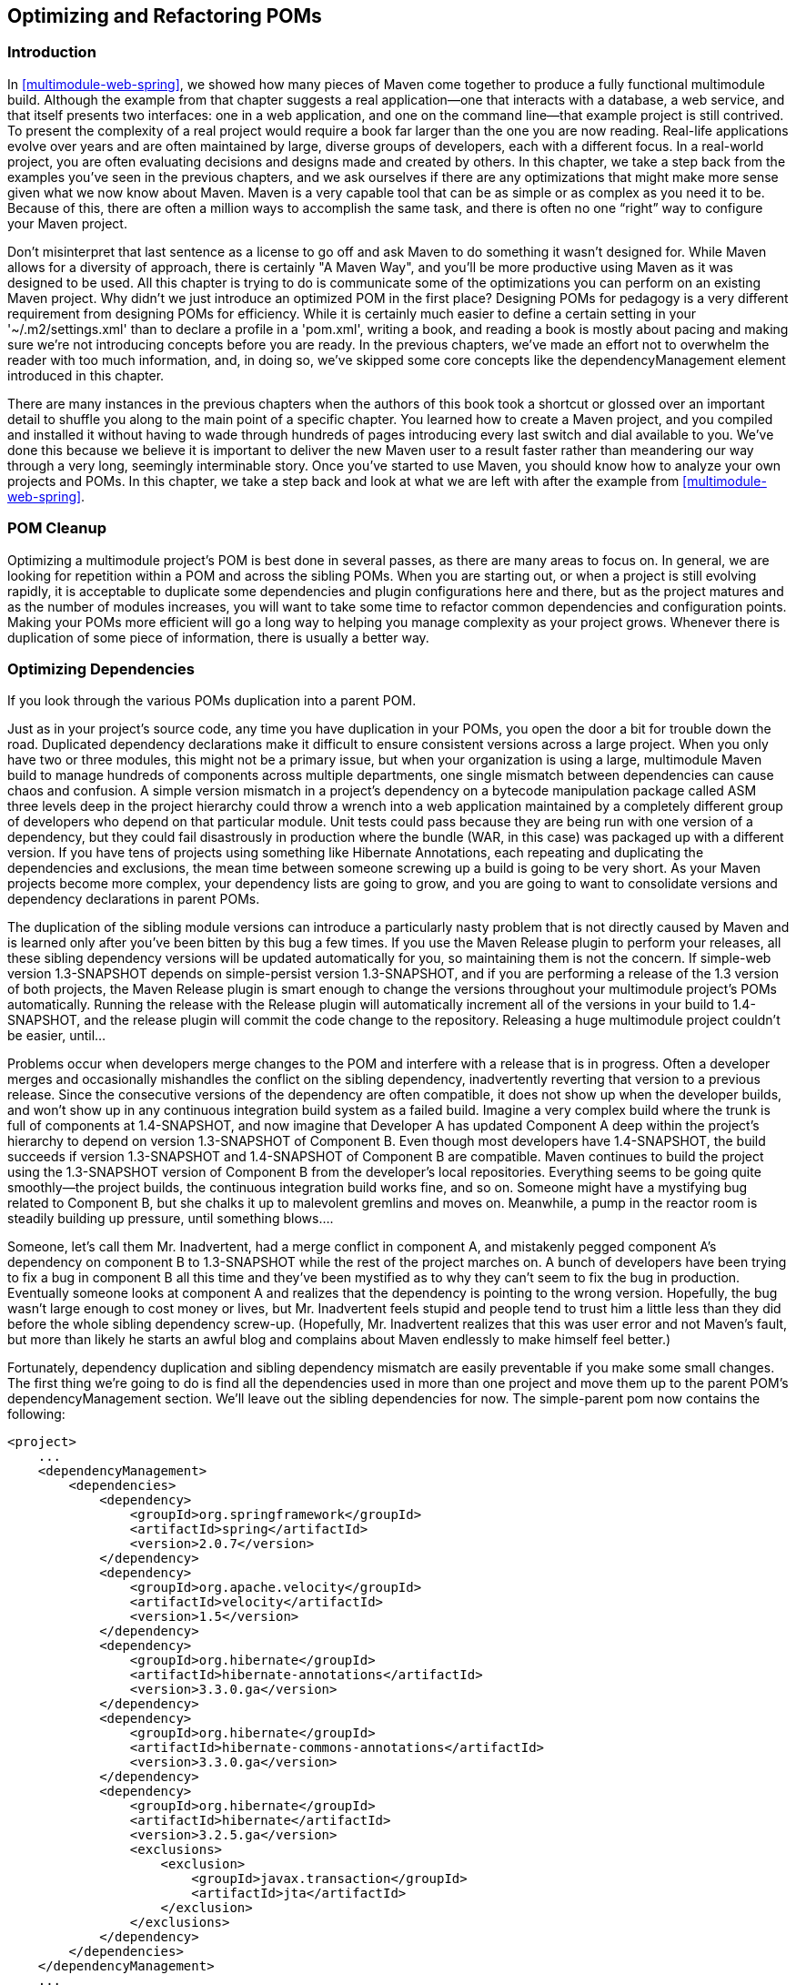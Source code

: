 [[optimizing]]
== Optimizing and Refactoring POMs

[[optimizing-sect-intro]]
=== Introduction

In <<multimodule-web-spring>>, we showed how many pieces of Maven come
together to produce a fully functional multimodule build. Although the
example from that chapter suggests a real application—one that
interacts with a database, a web service, and that itself presents two
interfaces: one in a web application, and one on the command line—that
example project is still contrived. To present the complexity of a
real project would require a book far larger than the one you are now
reading. Real-life applications evolve over years and are often
maintained by large, diverse groups of developers, each with a
different focus. In a real-world project, you are often evaluating
decisions and designs made and created by others. In this chapter, we
take a step back from the examples you've seen in the previous
chapters, and we ask ourselves if there are any optimizations that
might make more sense given what we now know about Maven. Maven is a
very capable tool that can be as simple or as complex as you need it
to be. Because of this, there are often a million ways to accomplish
the same task, and there is often no one “right” way to configure your
Maven project.

Don't misinterpret that last sentence as a license to go off and ask
Maven to do something it wasn't designed for. While Maven allows for a
diversity of approach, there is certainly "A Maven Way", and you'll be
more productive using Maven as it was designed to be used. All this
chapter is trying to do is communicate some of the optimizations you
can perform on an existing Maven project. Why didn't we just introduce
an optimized POM in the first place? Designing POMs for pedagogy is a
very different requirement from designing POMs for efficiency. While
it is certainly much easier to define a certain setting in your
'~/.m2/settings.xml' than to declare a profile in a 'pom.xml', writing
a book, and reading a book is mostly about pacing and making sure
we're not introducing concepts before you are ready. In the previous
chapters, we've made an effort not to overwhelm the reader with too
much information, and, in doing so, we've skipped some core concepts
like the dependencyManagement element introduced in this chapter.

There are many instances in the previous chapters when the authors of
this book took a shortcut or glossed over an important detail to
shuffle you along to the main point of a specific chapter. You learned
how to create a Maven project, and you compiled and installed it
without having to wade through hundreds of pages introducing every
last switch and dial available to you. We've done this because we
believe it is important to deliver the new Maven user to a result
faster rather than meandering our way through a very long, seemingly
interminable story. Once you've started to use Maven, you should know
how to analyze your own projects and POMs. In this chapter, we take a
step back and look at what we are left with after the example from
<<multimodule-web-spring>>.

[[optimizing-sect-pom-cleanup]]
=== POM Cleanup

Optimizing a multimodule project's POM is best done in several passes,
as there are many areas to focus on. In general, we are looking for
repetition within a POM and across the sibling POMs. When you are
starting out, or when a project is still evolving rapidly, it is
acceptable to duplicate some dependencies and plugin configurations
here and there, but as the project matures and as the number of
modules increases, you will want to take some time to refactor common
dependencies and configuration points. Making your POMs more efficient
will go a long way to helping you manage complexity as your project
grows. Whenever there is duplication of some piece of information,
there is usually a better way.

[[optimizing-sect-dependencies]]
=== Optimizing Dependencies

If you look through the various POMs duplication into a parent POM.

Just as in your project's source code, any time you have duplication
in your POMs, you open the door a bit for trouble down the
road. Duplicated dependency declarations make it difficult to ensure
consistent versions across a large project. When you only have two or
three modules, this might not be a primary issue, but when your
organization is using a large, multimodule Maven build to manage
hundreds of components across multiple departments, one single
mismatch between dependencies can cause chaos and confusion. A simple
version mismatch in a project's dependency on a bytecode manipulation
package called ASM three levels deep in the project hierarchy could
throw a wrench into a web application maintained by a completely
different group of developers who depend on that particular
module. Unit tests could pass because they are being run with one
version of a dependency, but they could fail disastrously in
production where the bundle (WAR, in this case) was packaged up with a
different version. If you have tens of projects using something like
Hibernate Annotations, each repeating and duplicating the dependencies
and exclusions, the mean time between someone screwing up a build is
going to be very short. As your Maven projects become more complex,
your dependency lists are going to grow, and you are going to want to
consolidate versions and dependency declarations in parent POMs.

The duplication of the sibling module versions can introduce a
particularly nasty problem that is not directly caused by Maven and is
learned only after you've been bitten by this bug a few times. If you
use the Maven Release plugin to perform your releases, all these
sibling dependency versions will be updated automatically for you, so
maintaining them is not the concern. If +simple-web+ version
+1.3-SNAPSHOT+ depends on +simple-persist+ version +1.3-SNAPSHOT+, and
if you are performing a release of the 1.3 version of both projects,
the Maven Release plugin is smart enough to change the versions
throughout your multimodule project's POMs automatically. Running the
release with the Release plugin will automatically increment all of
the versions in your build to +1.4-SNAPSHOT+, and the release plugin
will commit the code change to the repository. Releasing a huge
multimodule project couldn't be easier, until...

Problems occur when developers merge changes to the POM and interfere
with a release that is in progress. Often a developer merges and
occasionally mishandles the conflict on the sibling dependency,
inadvertently reverting that version to a previous release. Since the
consecutive versions of the dependency are often compatible, it does
not show up when the developer builds, and won't show up in any
continuous integration build system as a failed build. Imagine a very
complex build where the trunk is full of components at +1.4-SNAPSHOT+,
and now imagine that Developer A has updated Component A deep within
the project's hierarchy to depend on version +1.3-SNAPSHOT+ of
Component B. Even though most developers have +1.4-SNAPSHOT+, the
build succeeds if version +1.3-SNAPSHOT+ and +1.4-SNAPSHOT+ of
Component B are compatible. Maven continues to build the project using
the +1.3-SNAPSHOT+ version of Component B from the developer's local
repositories. Everything seems to be going quite smoothly—the project
builds, the continuous integration build works fine, and so
on. Someone might have a mystifying bug related to Component B, but
she chalks it up to malevolent gremlins and moves on. Meanwhile, a
pump in the reactor room is steadily building up pressure, until
something blows....

Someone, let's call them Mr. Inadvertent, had a merge conflict in
component A, and mistakenly pegged component A's dependency on
component B to +1.3-SNAPSHOT+ while the rest of the project marches
on. A bunch of developers have been trying to fix a bug in component B
all this time and they've been mystified as to why they can't seem to
fix the bug in production. Eventually someone looks at component A and
realizes that the dependency is pointing to the wrong
version. Hopefully, the bug wasn't large enough to cost money or
lives, but Mr. Inadvertent feels stupid and people tend to trust him a
little less than they did before the whole sibling dependency
screw-up. (Hopefully, Mr. Inadvertent realizes that this was user
error and not Maven's fault, but more than likely he starts an awful
blog and complains about Maven endlessly to make himself feel better.)

Fortunately, dependency duplication and sibling dependency mismatch
are easily preventable if you make some small changes. The first thing
we're going to do is find all the dependencies used in more than one
project and move them up to the parent POM's dependencyManagement
section. We'll leave out the sibling dependencies for now. The
+simple-parent+ pom now contains the following:

----
<project>
    ...
    <dependencyManagement>
        <dependencies>
            <dependency>
                <groupId>org.springframework</groupId>
                <artifactId>spring</artifactId>
                <version>2.0.7</version>
            </dependency>
            <dependency>
                <groupId>org.apache.velocity</groupId>
                <artifactId>velocity</artifactId>
                <version>1.5</version>
            </dependency>  
            <dependency>
                <groupId>org.hibernate</groupId>
                <artifactId>hibernate-annotations</artifactId>
                <version>3.3.0.ga</version>
            </dependency>
            <dependency>
                <groupId>org.hibernate</groupId>
                <artifactId>hibernate-commons-annotations</artifactId>
                <version>3.3.0.ga</version>
            </dependency>
            <dependency>
                <groupId>org.hibernate</groupId>
                <artifactId>hibernate</artifactId>
                <version>3.2.5.ga</version>
                <exclusions>
                    <exclusion>
                        <groupId>javax.transaction</groupId>
                        <artifactId>jta</artifactId>
                    </exclusion>
                </exclusions>
            </dependency>
        </dependencies>
    </dependencyManagement>
    ...
</project>
----

Once these are moved up, we need to remove the versions for these
dependencies from each of the POMs; otherwise, they will override the
dependencyManagement defined in the parent project. Let's look at only
+simple-model+ for brevity's sake:

----
<project>
    ...
    <dependencies>
        <dependency>
            <groupId>org.hibernate</groupId>
            <artifactId>hibernate-annotations</artifactId>
        </dependency>
        <dependency>
            <groupId>org.hibernate</groupId>
            <artifactId>hibernate</artifactId>
        </dependency>
    </dependencies>
    ...
</project>
----

The next thing we should do is fix the replication of the
+hibernate-annotations+ and +hibernate-commons-annotations+ version
since these should match. We'll do this by creating a property called
+hibernate.annotations.version+. The resulting +simple-parent+ section
looks like this:

----
<project>
    ...
    <properties>
        <hibernate.annotations.version>3.3.0.ga</hibernate.annotations.version>
    </properties>

    <dependencyManagement>
        ...
        <dependency>
            <groupId>org.hibernate</groupId>
            <artifactId>hibernate-annotations</artifactId>
            <version>${hibernate.annotations.version}</version>
        </dependency>
        <dependency>
            <groupId>org.hibernate</groupId>
            <artifactId>hibernate-commons-annotations</artifactId>
            <version>${hibernate.annotations.version}</version>
        </dependency>
        ...
    </dependencyManagement>
    ...
</project>
----

The last issue we have to resolve is with the sibling dependencies and
define the versions of sibling projects in the top-level parent
project. This is certainly a valid approach, but we can also solve the
version problem just by using two built-in
properties—'+++${project.groupId}+++' and
'+++${project.version}+++'. Since they are sibling dependencies, there
is not much value to be gained by enumerating them in the parent, so
we'll rely on the built-in '+++${project.version}+++'
property. Because they all share the same group, we can further
future-proof these declarations by referring to the current POM's
group using the built-in '+++${project.groupId}+++' property. The
+simple-command+ dependency section now looks like this:

----
<project>
    ...
    <dependencies>
        ...
        <dependency>
            <groupId>${project.groupId}</groupId>
            <artifactId>simple-weather</artifactId>
            <version>${project.version}</version>
        </dependency>
        <dependency>
            <groupId>${project.groupId}</groupId>
            <artifactId>simple-persist</artifactId>
            <version>${project.version}</version>
        </dependency>
        ...
    </dependencies>
    ...
</project>
----

Here's a summary of the two optimizations we completed that reduce
duplication of dependencies:

Pull-up common dependencies to dependencyManagement::

   If more than one project depends on a specific dependency, you can
   list the dependency in dependencyManagement. The parent POM can
   contain a version and a set of exclusions; all the child POM needs
   to do to reference this dependency is use the +groupId +and
   +artifactId+. Child projects can omit the version and exclusions if
   the dependency is listed in dependencyManagement.

Use built-in project +version+ and +groupId+ for sibling projects::

   Use '+++${project.version}+++' and '+++${project.groupId}+++' when
   referring to a sibling project. Sibling projects almost always
   share the same +groupId+, and they almost always share the same
   release version. Using '+++${project.version}+++' will help you
   avoid the sibling version mismatch problem discussed previously.

[[optimizing-sect-plugins]]
=== Optimizing Plugins

If we take a look at the various plugin configurations, we can see the
HSQLDB dependencies duplicated in several places. Unfortunately,
dependencyManagement doesn't apply to plugin dependencies, but we can
still use a property to consolidate the versions. Most complex Maven
multimodule projects tend to define all versions in the top-level
POM. This top-level POM then becomes a focal point for changes that
affect the entire project. Think of version numbers as string literals
in a Java class; if you are constantly repeating a literal, you'll
likely want to make it a variable so that when it needs to be changed,
you have to change it in only one place. Rolling up the version of
HSQLDB into a property in the top-level POM yields the following
+properties+ element:

----
<project>
    ...
    <properties>
        <hibernate.annotations.version>3.3.0.ga</hibernate.annotations.version>
        <hsqldb.version>1.8.0.7</hsqldb.version>
    </properties>
    ...
</project>
----

The next thing we notice is that the +hibernate3-maven-plugin+
configuration is duplicated in the +simple-webapp+ and
+simple-command+ modules. We can manage the plugin configuration in
the top-level POM just as we managed the dependencies in the top-level
POM with the dependencyManagement section. To do this, we use the
pluginManagement element in the top-level POM's build element:

----
<project>
    ...
    <build>
        <pluginManagement>
            <plugins>
                <plugin>
                    <groupId>org.apache.maven.plugins</groupId>
                    <artifactId>maven-compiler-plugin</artifactId>
                    <configuration>
                        <source>1.5</source>
                        <target>1.5</target>
                    </configuration>
                </plugin>
                <plugin>
                    <groupId>org.codehaus.mojo</groupId>
                    <artifactId>hibernate3-maven-plugin</artifactId>
                    <version>2.1</version>
                    <configuration>
                        <components>
                            <component>
                                <name>hbm2ddl</name>
                                <implementation>annotationconfiguration</implementation>
                            </component>
                        </components>
                    </configuration>
                    <dependencies>
                        <dependency>
                            <groupId>hsqldb</groupId>
                            <artifactId>hsqldb</artifactId>
                            <version>${hsqldb.version}</version>
                        </dependency>
                    </dependencies>
                </plugin>
            </plugins>
        </pluginManagement>
    </build>
    ...
</project>
----

[[optimizing-sect-dependency-plugin]]
=== Optimizing with the Maven Dependency Plugin

On larger projects, additional dependencies often tend to creep into a
POM as the number of dependencies grow. As dependencies change, you
are often left with dependencies that are not being used, and just as
often, you may forget to declare explicit dependencies for libraries
you require. Because Maven 2.x includes transitive dependencies in the
compile scope, your project may compile properly but fail to run in
production. Consider a case where a project uses classes from a widely
used project such as Jakarta Commons BeanUtils. Instead of declaring
an explicit dependency on BeanUtils, your project simply relies on a
project like Hibernate that references BeanUtils as a transitive
dependency. Your project may compile successfully and run just fine,
but if you upgrade to a new version of Hibernate that doesn't depend
on BeanUtils, you'll start to get compile and runtime errors, and it
won't be immediately obvious why your project stopped compiling. Also,
because you haven't explicitly listed a dependency version, Maven
cannot resolve any version conflicts that may arise.

A good rule of thumb in Maven is to always declare explicit
dependencies for classes referenced in your code. If you are going to
be importing Commons BeanUtils classes, you should also be declaring a
direct dependency on Commons BeanUtils. Fortunately, via bytecode
analysis, the Maven Dependency plugin is able to assist you in
uncovering direct references to dependencies. Using the updated POMs
we previously optimized, let's look to see if any errors pop up:

----
$ mvn dependency:analyze
[INFO] Scanning for projects...
[INFO] Reactor build order:
[INFO]   Chapter 8 Simple Parent Project
[INFO]   Chapter 8 Simple Object Model
[INFO]   Chapter 8 Simple Weather API
[INFO]   Chapter 8 Simple Persistence API
[INFO]   Chapter 8 Simple Command Line Tool
[INFO]   Chapter 8 Simple Web Application
[INFO]   Chapter 8 Parent Project
[INFO] Searching repository for plugin with prefix: 'dependency'.

...

[INFO] ------------------------------------------------------------------------
[INFO] Building Chapter 8 Simple Object Model
[INFO]task-segment: [dependency:analyze]
[INFO] ------------------------------------------------------------------------
[INFO] Preparing dependency:analyze
[INFO] [resources:resources]
[INFO] Using default encoding to copy filtered resources.
[INFO] [compiler:compile]
[INFO] Nothing to compile - all classes are up to date
[INFO] [resources:testResources]
[INFO] Using default encoding to copy filtered resources.
[INFO] [compiler:testCompile]
[INFO] Nothing to compile - all classes are up to date
[INFO] [dependency:analyze]
[WARNING] Used undeclared dependencies found:
[WARNING]javax.persistence:persistence-api:jar:1.0:compile
[WARNING] Unused declared dependencies found:
[WARNING]org.hibernate:hibernate-annotations:jar:3.3.0.ga:compile
[WARNING]org.hibernate:hibernate:jar:3.2.5.ga:compile
[WARNING]junit:junit:jar:3.8.1:test

...

[INFO] ------------------------------------------------------------------------
[INFO] Building Chapter 8 Simple Web Application
[INFO]task-segment: [dependency:analyze]
[INFO] ------------------------------------------------------------------------
[INFO] Preparing dependency:analyze
[INFO] [resources:resources]
[INFO] Using default encoding to copy filtered resources.
[INFO] [compiler:compile]
[INFO] Nothing to compile - all classes are up to date
[INFO] [resources:testResources]
[INFO] Using default encoding to copy filtered resources.
[INFO] [compiler:testCompile]
[INFO] No sources to compile
[INFO] [dependency:analyze]
[WARNING] Used undeclared dependencies found:
[WARNING]org.sonatype.mavenbook.optimize:simple-model:jar:1.0:compile
[WARNING] Unused declared dependencies found:
[WARNING]org.apache.velocity:velocity:jar:1.5:compile
[WARNING]javax.servlet:jstl:jar:1.1.2:compile
[WARNING]taglibs:standard:jar:1.1.2:compile
[WARNING]junit:junit:jar:3.8.1:test
----

In the truncated output just shown, you can see the output of the
+dependency:++analyze+ goal. This goal analyzes the project to see
whether there are any indirect dependencies, or dependencies that are
being referenced but are not directly declared. In the +simple-model+
project, the Dependency plugin indicates a “used undeclared
dependency” on +javax.persistence:persistence-api+. To investigate
further, go to the +simple-model+ directory and run the
+dependency:tree+ goal, which will list all of the project's direct
and transitive dependencies:

----
$ mvn dependency:tree
[INFO] Scanning for projects...
[INFO] Searching repository for plugin with prefix: 'dependency'.
[INFO] ------------------------------------------------------------------------
[INFO] Building Chapter 8 Simple Object Model
[INFO]task-segment: [dependency:tree]
[INFO] ------------------------------------------------------------------------
[INFO] [dependency:tree]
[INFO] org.sonatype.mavenbook.optimize:simple-model:jar:1.0
[INFO] +- org.hibernate:hibernate-annotations:jar:3.3.0.ga:compile
[INFO] |  \- javax.persistence:persistence-api:jar:1.0:compile
[INFO] +- org.hibernate:hibernate:jar:3.2.5.ga:compile
[INFO] |  +- net.sf.ehcache:ehcache:jar:1.2.3:compile
[INFO] |  +- commons-logging:commons-logging:jar:1.0.4:compile
[INFO] |  +- asm:asm-attrs:jar:1.5.3:compile
[INFO] |  +- dom4j:dom4j:jar:1.6.1:compile
[INFO] |  +- antlr:antlr:jar:2.7.6:compile
[INFO] |  +- cglib:cglib:jar:2.1_3:compile
[INFO] |  +- asm:asm:jar:1.5.3:compile
[INFO] |  \- commons-collections:commons-collections:jar:2.1.1:compile
[INFO] \- junit:junit:jar:3.8.1:test
[INFO] ------------------------------------------------------------------------
[INFO] BUILD SUCCESSFUL
[INFO] ------------------------------------------------------------------------
----

From this output, we can see that the +persistence-api+ dependency is
coming from +hibernate+. A cursory scan of the source in this module
will reveal many +javax.persistence+ import statements confirming that
we are, indeed, directly referencing this dependency. The simple fix
is to add a direct reference to the dependency. In this example, we
put the dependency version in +simple-parent+'s dependencyManagement
section because the dependency is linked to Hibernate, and the
Hibernate version is declared here. Eventually you are going to want
to upgrade your project's version of Hibernate. Listing the
+persistence-api+ dependency version near the Hibernate dependency
version will make it more obvious later when your team modifies the
parent POM to upgrade the Hibernate version.

If you look at the +dependency:analyze+ output from the +simple-web+
module, you will see that we also need to add a direct reference to
the +simple-model+ dependency. The code in +simple-webapp+ directly
references the model objects in +simple-model+, and the +simple-model+
is exposed to +simple-webapp+ as a transitive dependency via
+simple-persist+. Since this is a sibling dependency that shares both
the +version+ and +groupId+, the dependency can be defined in
+simple-webapp+'s 'pom.xml' using the '+++${project.groupId}+++' and
'+++${project.version}+++'.

How did the Maven Dependency plugin uncover these issues? How does
+dependency:analyze+ know which classes and dependencies are directly
referenced by your project's bytecode? The Dependency plugin uses the
ObjectWeb ASM (http://asm.objectweb.org/[http://asm.objectweb.org/])
of “used, undeclared dependencies” is produced.

In contrast, the list of unused, declared dependencies is a little
trickier to validate, and less useful than the “used, undeclared
dependencies.” For one, some dependencies are used only at runtime or
for tests, and they won't be found in the bytecode. These are pretty
obvious when you see them in the output; for example, JUnit appears in
this list, but this is expected because it is used only for unit
tests. You'll also notice that the Velocity and Servlet API
dependencies are listed in this list for the +simple-web+ module. This
is also expected because, although the project doesn't have any direct
references to the classes of these artifacts, they are still essential
during runtime.

Be careful when removing any unused, declared dependencies unless you
have very good test coverage, or you might introduce a runtime
error. A more sinister issue pops up with bytecode optimization. For
example, it is legal for a compiler to substitute the value of a
constant and optimize away the reference. Removing this dependency
will cause the compile to fail, yet the tool shows it as
unused. Future versions of the Maven Dependency plugin will provide
better techniques for detecting and/or ignoring these types of issues.

You should use the +dependency:analyze+ tool periodically to detect
these common errors in your projects. It can be configured to fail the
build if certain conditions are found, and it is also available as a
report.

[[optimizing-sect-final-poms]]
=== Final POMs

As an overview, the final POM files are listed as a reference for this
chapter. <<ex-final-pom-for-simple-parent>> shows the top-level POM
for +simple-parent+.

[[ex-final-pom-for-simple-parent]]
.Final POM for simple-parent
----
<project xmlns="http://maven.apache.org/POM/4.0.0" 
         xmlns:xsi="http://www.w3.org/2001/XMLSchema-instance"
         xsi:schemaLocation="http://maven.apache.org/POM/4.0.0 
                             http://maven.apache.org/maven-v4_0_0.xsd">
    <modelVersion>4.0.0</modelVersion>

    <groupId>org.sonatype.mavenbook.optimize</groupId>
    <artifactId>simple-parent</artifactId>
    <packaging>pom</packaging>
    <version>1.0</version>
    <name>Chapter 8 Simple Parent Project</name>

    <modules>
        <module>simple-command</module>
        <module>simple-model</module>
        <module>simple-weather</module>
        <module>simple-persist</module>
        <module>simple-webapp</module>
    </modules>

    <build>
        <pluginManagement>
            <plugins>
                <plugin>
                    <groupId>org.apache.maven.plugins</groupId>
                    <artifactId>maven-compiler-plugin</artifactId>
                    <configuration>
                        <source>1.5</source>
                        <target>1.5</target>
                    </configuration>
                </plugin>
                <plugin>
                    <groupId>org.codehaus.mojo</groupId>
                    <artifactId>hibernate3-maven-plugin</artifactId>
                    <version>2.1</version>
                    <configuration>
                        <components>
                            <component>
                                <name>hbm2ddl</name>
                                <implementation>annotationconfiguration</implementation>
                            </component>
                        </components>
                    </configuration>
                    <dependencies>
                        <dependency>
                            <groupId>hsqldb</groupId>
                            <artifactId>hsqldb</artifactId>
                            <version>${hsqldb.version}</version>
                        </dependency>
                    </dependencies>
                </plugin>
            </plugins>
        </pluginManagement> 
    </build>

    <properties>
        <hibernate.annotations.version>3.3.0.ga</hibernate.annotations.version>
        <hsqldb.version>1.8.0.7</hsqldb.version>
    </properties>
    <dependencyManagement>
        <dependencies>
            <dependency>
                <groupId>org.springframework</groupId>
                <artifactId>spring</artifactId>
                <version>2.0.7</version>
            </dependency>
            <dependency>
                <groupId>org.apache.velocity</groupId>
                <artifactId>velocity</artifactId>
                <version>1.5</version>
            </dependency>  
            <dependency>
                <groupId>javax.persistence</groupId>
                <artifactId>persistence-api</artifactId>
                <version>1.0</version>
            </dependency>
            <dependency>
                <groupId>org.hibernate</groupId>
                <artifactId>hibernate-annotations</artifactId>
                <version>${hibernate.annotations.version}</version>
            </dependency>
            <dependency>
                <groupId>org.hibernate</groupId>
                <artifactId>hibernate-commons-annotations</artifactId>
                <version>${hibernate.annotations.version}</version>
            </dependency>
            <dependency>
                <groupId>org.hibernate</groupId>
                <artifactId>hibernate</artifactId>
                <version>3.2.5.ga</version>
                <exclusions>
                    <exclusion>
                        <groupId>javax.transaction</groupId>
                        <artifactId>jta</artifactId>
                    </exclusion>
                </exclusions>
            </dependency>
        </dependencies>
    </dependencyManagement>

    <dependencies>
        <dependency>
            <groupId>junit</groupId>
            <artifactId>junit</artifactId>
            <version>3.8.1</version>
            <scope>test</scope>
        </dependency>
    </dependencies>
</project>  
----

The POM shown in <<ex-final-pom-for-simple-command>> captures the POM
for +simple-command+, the command-line version of the tool.

[[ex-final-pom-for-simple-command]]
.Final POM for simple-command
----
<project xmlns="http://maven.apache.org/POM/4.0.0" 
         xmlns:xsi="http://www.w3.org/2001/XMLSchema-instance"
         xsi:schemaLocation="http://maven.apache.org/POM/4.0.0 
                             http://maven.apache.org/maven-v4_0_0.xsd">
    <modelVersion>4.0.0</modelVersion>
    <parent>
        <groupId>org.sonatype.mavenbook.optimize</groupId>
        <artifactId>simple-parent</artifactId>
        <version>1.0</version>
    </parent>

    <artifactId>simple-command</artifactId>
    <packaging>jar</packaging>
    <name>Chapter 8 Simple Command Line Tool</name>

    <build>
        <pluginManagement>
            <plugins>
                <plugin>
                    <groupId>org.apache.maven.plugins</groupId>
                    <artifactId>maven-jar-plugin</artifactId>
                    <configuration>
                        <archive>
                            <manifest>
                                <mainClass>org.sonatype.mavenbook.weather.Main</mainClass>
                                <addClasspath>true</addClasspath>
                            </manifest>
                        </archive>
                    </configuration>
                </plugin>
                <plugin>
                    <groupId>org.apache.maven.plugins</groupId>
                    <artifactId>maven-surefire-plugin</artifactId>
                    <configuration>
                        <testFailureIgnore>true</testFailureIgnore>
                    </configuration>
                </plugin>
                <plugin>
                    <artifactId>maven-assembly-plugin</artifactId>
                    <configuration>
                        <descriptorRefs>
                            <descriptorRef>jar-with-dependencies</descriptorRef>
                        </descriptorRefs>
                    </configuration>
                </plugin>
            </plugins>
        </pluginManagement>
    </build>

    <dependencies>
        <dependency>
            <groupId>${project.groupId}</groupId>
            <artifactId>simple-weather</artifactId>
            <version>${project.version}</version>
        </dependency>
        <dependency>
            <groupId>${project.groupId}</groupId>
            <artifactId>simple-persist</artifactId>
            <version>${project.version}</version>
        </dependency>
        <dependency>
            <groupId>org.springframework</groupId>
            <artifactId>spring</artifactId>
        </dependency>
        <dependency>
            <groupId>org.apache.velocity</groupId>
            <artifactId>velocity</artifactId>
        </dependency>
    </dependencies>
</project>
----

The POM shown in <<ex-final-pom-for-simple-model>> is the
+simple-model+ project's POM. The +simple-model+ project contains all
of the model objects used throughout the application.

[[ex-final-pom-for-simple-model]]
.Final POM for simple-model
----
    <project xmlns="http://maven.apache.org/POM/4.0.0" 
             xmlns:xsi="http://www.w3.org/2001/XMLSchema-instance"
             xsi:schemaLocation="http://maven.apache.org/POM/4.0.0 
                                 http://maven.apache.org/maven-v4_0_0.xsd">
        <modelVersion>4.0.0</modelVersion>
        <parent>
            <groupId>org.sonatype.mavenbook.optimize</groupId>
            <artifactId>simple-parent</artifactId>
            <version>1.0</version>
        </parent>
        <artifactId>simple-model</artifactId>
        <packaging>jar</packaging>

        <name>Chapter 8 Simple Object Model</name>

        <dependencies>
            <dependency>
                <groupId>org.hibernate</groupId>
                <artifactId>hibernate-annotations</artifactId>
            </dependency>
            <dependency>
                <groupId>org.hibernate</groupId>
                <artifactId>hibernate</artifactId>
            </dependency>
            <dependency>
                <groupId>javax.persistence</groupId>
                <artifactId>persistence-api</artifactId>
            </dependency>
        </dependencies>
    </project>
----

The POM shown in <<ex-final-pom-for-simple-persist>> is the
+simple-persist+ project's POM. The +simple-persist+ project contains
all of the persistence logic that is implemented using Hibernate.

[[ex-final-pom-for-simple-persist]]
.Final POM for simple-persist
----
<project xmlns="http://maven.apache.org/POM/4.0.0" 
         xmlns:xsi="http://www.w3.org/2001/XMLSchema-instance"
         xsi:schemaLocation="http://maven.apache.org/POM/4.0.0 
                             http://maven.apache.org/maven-v4_0_0.xsd">
    <modelVersion>4.0.0</modelVersion>
    <parent>
        <groupId>org.sonatype.mavenbook.optimize</groupId>
        <artifactId>simple-parent</artifactId>
        <version>1.0</version>
    </parent>
    <artifactId>simple-persist</artifactId>
    <packaging>jar</packaging>

    <name>Chapter 8 Simple Persistence API</name>

    <dependencies>
        <dependency>
            <groupId>${project.groupId}</groupId>
            <artifactId>simple-model</artifactId>
            <version>${project.version}</version>
        </dependency>
        <dependency>
            <groupId>org.hibernate</groupId>
            <artifactId>hibernate</artifactId>
        </dependency>
        <dependency>
            <groupId>org.hibernate</groupId>
            <artifactId>hibernate-annotations</artifactId>
        </dependency>
        <dependency>
            <groupId>org.hibernate</groupId>
            <artifactId>hibernate-commons-annotations</artifactId>
        </dependency>
        <dependency>
            <groupId>javax.servlet</groupId>
            <artifactId>servlet-api</artifactId>
            <version>2.4</version>
            <scope>provided</scope>
        </dependency>
        <dependency>
            <groupId>org.springframework</groupId>
            <artifactId>spring</artifactId>
        </dependency>
    </dependencies>
</project>
----

The POM shown in <<ex-final-pom-for-simple-weather>> is the
+simple-weather+ project's POM. The +simple-weather+ project is the
project that contains all of the logic to parse the Yahoo! Weather RSS
feed. This project depends on the +simple-model+ project.

[[ex-final-pom-for-simple-weather]]
.Final POM for simple-weather
----
<project xmlns="http://maven.apache.org/POM/4.0.0" 
         xmlns:xsi="http://www.w3.org/2001/XMLSchema-instance"
         xsi:schemaLocation="http://maven.apache.org/POM/4.0.0 
                             http://maven.apache.org/maven-v4_0_0.xsd">
    <modelVersion>4.0.0</modelVersion>
    <parent>
        <groupId>org.sonatype.mavenbook.optimize</groupId>
        <artifactId>simple-parent</artifactId>
        <version>1.0</version>
    </parent>
    <artifactId>simple-weather</artifactId>
    <packaging>jar</packaging>

    <name>Chapter 8 Simple Weather API</name>

    <dependencies>
        <dependency>
            <groupId>${project.groupId}</groupId>
            <artifactId>simple-model</artifactId>
            <version>${project.version}</version>
        </dependency>
        <dependency>
            <groupId>log4j</groupId>
            <artifactId>log4j</artifactId>
            <version>1.2.14</version>
        </dependency>
        <dependency>
            <groupId>dom4j</groupId>
            <artifactId>dom4j</artifactId>
            <version>1.6.1</version>
        </dependency>
        <dependency>
            <groupId>jaxen</groupId>
            <artifactId>jaxen</artifactId>
            <version>1.1.1</version>
        </dependency>
        <dependency>
            <groupId>org.apache.commons</groupId>
            <artifactId>commons-io</artifactId>
            <version>1.3.2</version>
            <scope>test</scope>
        </dependency>
    </dependencies>
</project>
----

Finally, the POM shown in <<ex-final-pom-for-simple-webapp>> is the
+simple-webapp+ project's POM. The +simple-webapp+ project contains a
web application that stores retrieved weather forecasts in an HSQLDB
database and that also interacts with the libraries generated by the
+simple-weather+ project.

[[ex-final-pom-for-simple-webapp]]
.Final POM for simple-webapp
----
<project xmlns="http://maven.apache.org/POM/4.0.0" 
         xmlns:xsi="http://www.w3.org/2001/XMLSchema-instance"
         xsi:schemaLocation="http://maven.apache.org/POM/4.0.0 
                             http://maven.apache.org/maven-v4_0_0.xsd">
    <modelVersion>4.0.0</modelVersion>
    <parent>
        <groupId>org.sonatype.mavenbook.optimize</groupId>
        <artifactId>simple-parent</artifactId>
        <version>1.0</version>
    </parent>

    <artifactId>simple-webapp</artifactId>
    <packaging>war</packaging>
    <name>Chapter 8 Simple Web Application</name>
    <dependencies>
        <dependency>
            <groupId>javax.servlet</groupId>
            <artifactId>servlet-api</artifactId>
            <version>2.4</version>
            <scope>provided</scope>
        </dependency>
        <dependency>
            <groupId>${project.groupId}</groupId>
            <artifactId>simple-model</artifactId>
            <version>${project.version}</version>
        </dependency>
        <dependency>
            <groupId>${project.groupId}</groupId>
            <artifactId>simple-weather</artifactId>
            <version>${project.version}</version>
        </dependency>
        <dependency>
            <groupId>${project.groupId}</groupId>
            <artifactId>simple-persist</artifactId>
            <version>${project.version}</version>
        </dependency>
        <dependency>
            <groupId>org.springframework</groupId>
            <artifactId>spring</artifactId>
        </dependency>
        <dependency>
            <groupId>javax.servlet</groupId>
            <artifactId>jstl</artifactId>
            <version>1.1.2</version>
        </dependency>
        <dependency>
            <groupId>taglibs</groupId>
            <artifactId>standard</artifactId>
            <version>1.1.2</version>
        </dependency>
        <dependency>
            <groupId>org.apache.velocity</groupId>
            <artifactId>velocity</artifactId>
        </dependency>
    </dependencies>
    <build>
        <finalName>simple-webapp</finalName>
        <plugins>
            <plugin>
                <groupId>org.mortbay.jetty</groupId>
                <artifactId>maven-jetty-plugin</artifactId>
                <version>6.1.9</version>
                <dependencies>
                    <dependency>
                        <groupId>hsqldb</groupId>
                        <artifactId>hsqldb</artifactId>
                        <version>${hsqldb.version}</version>
                    </dependency>
                </dependencies>
            </plugin>
        </plugins>
    </build>
</project>
----

[[optimizing-sect-conclusion]]
=== Conclusion

This chapter has shown you several techniques for improving the
control of your dependencies and plugins to ease future maintenance of
your builds. We recommend periodically reviewing your builds in this
way to ensure that duplication and thus time and can easily be cleaned
up with the Maven Dependency plugin.